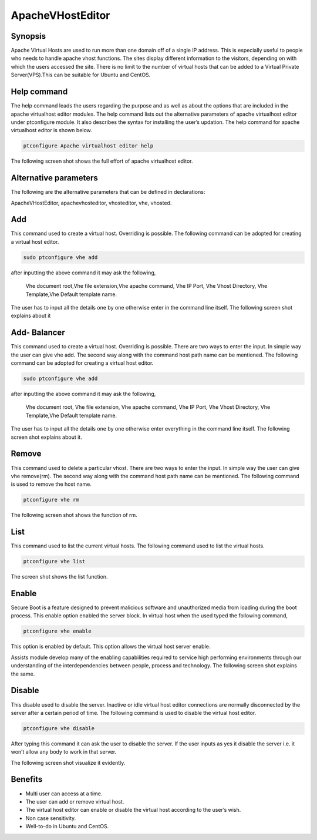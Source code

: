 ===================
ApacheVHostEditor
===================

Synopsis
------------------

Apache Virtual Hosts are used to run more than one domain off of a single IP address. This is especially useful to people who needs to handle apache vhost functions. The sites display different information to the visitors, depending on with which the users accessed the site. There is no limit to the number of virtual hosts that can be added to a Virtual Private Server(VPS).This can be suitable for Ubuntu and CentOS.

Help command
-----------------------
The help command leads the users regarding the purpose  and as well as about the options that are included in the apache virtualhost editor modules. The help command lists out the alternative parameters of apache virtualhost editor under ptconfigure module. It also describes the syntax for installing the user’s updation. The help command for apache virtualhost editor is shown below.

.. code-block:: bash

	ptconfigure Apache virtualhost editor help

The following screen shot shows the full effort of apache virtualhost editor.

.. code-block:: bash



Alternative parameters
-----------------------------------

The following are the alternative parameters that can be defined in declarations:

ApacheVHostEditor, apachevhosteditor, vhosteditor, vhe, vhosted.

Add
----------

This command used to create a virtual host. Overriding is possible.  The following command can be adopted for creating a virtual host editor.

.. code-block:: bash

		sudo ptconfigure vhe add


after inputting the above command it may ask the following,

  Vhe  document root,Vhe file extension,Vhe apache command, Vhe IP Port, Vhe Vhost Directory, Vhe Template,Vhe Default template name.

The user has to input all the details one by one otherwise enter in the command line itself. The following screen shot explains about it

Add- Balancer
---------------------

This command used to create a virtual host. Overriding is possible.  There are two ways to enter the input. In simple way the user can give vhe add. The second way along with the command host path name can be mentioned. The following command can be adopted for creating a virtual host 
editor.


.. code-block:: bash

	sudo ptconfigure vhe add

after inputting the above command it may ask the following,

  Vhe  document root, Vhe file extension, Vhe apache command, Vhe IP Port,  Vhe Vhost Directory, Vhe Template,Vhe Default template name.
The user has to input all the details one by one otherwise enter everything in the command line itself. The following screen shot explains 
about it.


Remove
-------------

This command used to delete a particular vhost. There are two ways to enter the input. In simple way the user can give vhe remove(rm). The second way along with the command host path name can be mentioned. The following command is used to remove the host name.

.. code-block:: bash

	 ptconfigure vhe rm

The following screen shot shows the function of rm.


.. code-block:: bash


List
--------

This command used to list the current virtual hosts. The following command used to list the virtual hosts.

.. code-block:: bash

	ptconfigure vhe list

The screen shot shows the list function.

.. code-block:: bash


Enable
-----------

Secure Boot is a feature designed to prevent malicious software and unauthorized media from loading during the boot process. This enable option enabled the server block. In virtual host when the used typed the following command,

.. code-block:: bash

		ptconfigure vhe enable


This option is enabled by default. This option allows the virtual host server enable. 

Assists module develop many of the enabling capabilities required to service high performing environments through our understanding of the interdependencies between people, process and technology. The following screen shot explains the same.

Disable
-------------

This disable used to disable the server. Inactive or idle virtual host editor connections are normally disconnected by the server after a certain period of time. The following command is used to disable the virtual host editor.

.. code-block:: bash
   
         ptconfigure vhe disable

After typing this command it can ask the user to disable the server. If the user inputs as yes it disable the server i.e. it won’t allow any body to work in that server.

The following screen shot visualize it evidently.

.. code-block:: bash


Benefits
---------------

* Multi user can access at a time.
* The user can add or remove virtual host.
* The virtual host editor can enable or disable the virtual host according to the user’s wish.
* Non case sensitivity.
* Well-to-do in Ubuntu and CentOS.


